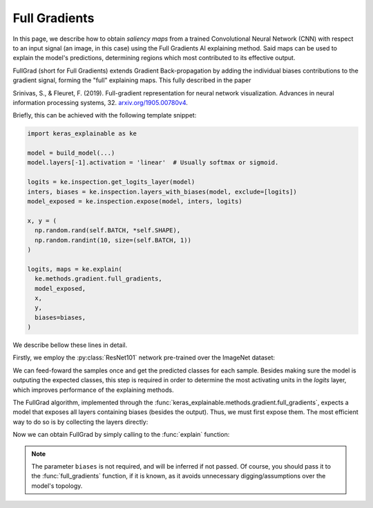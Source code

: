 ==============
Full Gradients
==============

In this page, we describe how to obtain *saliency maps* from a trained
Convolutional Neural Network (CNN) with respect to an input signal (an image,
in this case) using the Full Gradients AI explaining method.
Said maps can be used to explain the model's predictions, determining regions
which most contributed to its effective output. 

FullGrad (short for Full Gradients) extends Gradient Back-propagation by
adding the individual biases contributions to the gradient signal,
forming the "full" explaining maps. This fully described in the paper

Srinivas, S., & Fleuret, F. (2019). Full-gradient representation for
neural network visualization. Advances in neural information processing
systems, 32. `arxiv.org/1905.00780v4 <https://arxiv.org/abs/1905.00780v4>`_.

Briefly, this can be achieved with the following template snippet:

.. code-block:: python

  import keras_explainable as ke

  model = build_model(...)
  model.layers[-1].activation = 'linear'  # Usually softmax or sigmoid.

  logits = ke.inspection.get_logits_layer(model)
  inters, biases = ke.inspection.layers_with_biases(model, exclude=[logits])
  model_exposed = ke.inspection.expose(model, inters, logits)

  x, y = (
    np.random.rand(self.BATCH, *self.SHAPE),
    np.random.randint(10, size=(self.BATCH, 1))
  )

  logits, maps = ke.explain(
    ke.methods.gradient.full_gradients,
    model_exposed,
    x,
    y,
    biases=biases,
  )

We describe bellow these lines in detail.

.. jupyter-execute::
  :hide-code:
  :hide-output:

  import os
  import numpy as np
  import pandas as pd
  import tensorflow as tf
  from keras.utils import load_img, img_to_array

  import keras_explainable as ke

  SOURCE_DIRECTORY = 'docs/_static/images/'
  SAMPLES = 8
  SIZES = (299, 299)

  file_names = os.listdir(SOURCE_DIRECTORY)
  image_paths = [os.path.join(SOURCE_DIRECTORY, f) for f in file_names if f != '_links.txt']
  images = np.stack([img_to_array(load_img(ip).resize(SIZES)) for ip in image_paths])[:SAMPLES]

Firstly, we employ the :py:class:`ResNet101` network pre-trained over the
ImageNet dataset:

.. jupyter-execute::

  WEIGHTS = 'imagenet'

  input_tensor = tf.keras.Input(shape=(*SIZES, 3), name='inputs')

  rn101 = tf.keras.applications.ResNet101V2(
    input_tensor=input_tensor,
    classifier_activation=None,
    weights=WEIGHTS
  )
  rn101.trainable = False
  rn101.compile(
    optimizer='sgd',
    loss='sparse_categorical_crossentropy',
  )

  prec = tf.keras.applications.resnet_v2.preprocess_input
  decode_predictions = tf.keras.applications.resnet_v2.decode_predictions

  print(f'ResNet101 with {WEIGHTS} pre-trained weights loaded.')
  print(f"Spatial map sizes: {rn101.get_layer('avg_pool').input.shape}")

We can feed-foward the samples once and get the predicted classes for each sample.
Besides making sure the model is outputing the expected classes, this step is
required in order to determine the most activating units in the *logits* layer,
which improves performance of the explaining methods.

.. jupyter-execute::

  inputs = prec(images.copy())
  logits = rn101.predict(inputs, verbose=0)

  indices = np.argsort(logits, axis=-1)[:, ::-1]
  probs = tf.nn.softmax(logits).numpy()
  predictions = decode_predictions(probs, top=1)

  explaining_units = indices[:, :1]  # Firstmost likely classes.

The FullGrad algorithm, implemented through the
:func:`keras_explainable.methods.gradient.full_gradients`,
expects a model that exposes all layers containing biases (besides the output).
Thus, we must first expose them. The most efficient way to do so is
by collecting the layers directly:

.. jupyter-execute::

  logits = ke.inspection.get_logits_layer(rn101)
  inters, biases = ke.inspection.layers_with_biases(rn101, exclude=[logits])
  model_exposed = ke.inspection.expose(rn101, inters, logits)

Now we can obtain FullGrad by simply calling to the :func:`explain` function:

.. jupyter-execute::

  _, maps = ke.explain(
    ke.methods.gradient.full_gradients,
    model_exposed,
    inputs,
    explaining_units,
    biases=biases,
    postprocessing=ke.filters.normalize,
  )

  ke.utils.visualize(sum(zip(images.astype(np.uint8), maps), ()), cols=4)

.. note::

  The parameter ``biases`` is not required, and will be inferred if not passed.
  Of course, you should pass it to the :func:`full_gradients` function,
  if it is known, as it avoids unnecessary digging/assumptions over the
  model's topology.
